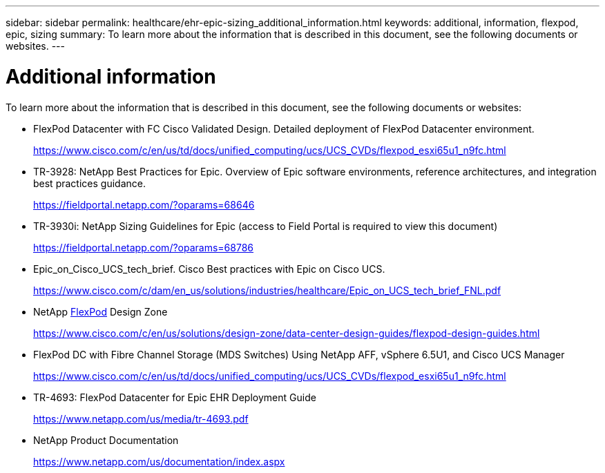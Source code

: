 ---
sidebar: sidebar
permalink: healthcare/ehr-epic-sizing_additional_information.html
keywords: additional, information, flexpod, epic, sizing
summary: To learn more about the information that is described in this document, see the following documents or websites.
---

= Additional information
:hardbreaks:
:nofooter:
:icons: font
:linkattrs:
:imagesdir: ./../media/

//
// This file was created with NDAC Version 2.0 (August 17, 2020)
//
// 2021-05-07 11:05:29.262582
//

To learn more about the information that is described in this document, see the following documents or websites:

* FlexPod Datacenter with FC Cisco Validated Design. Detailed deployment of FlexPod Datacenter environment.
+
https://www.cisco.com/c/en/us/td/docs/unified_computing/ucs/UCS_CVDs/flexpod_esxi65u1_n9fc.html[https://www.cisco.com/c/en/us/td/docs/unified_computing/ucs/UCS_CVDs/flexpod_esxi65u1_n9fc.html^]

* TR-3928: NetApp Best Practices for Epic. Overview of Epic software environments, reference architectures, and integration best practices guidance.
+
https://fieldportal.netapp.com/?oparams=68646[https://fieldportal.netapp.com/?oparams=68646^]

* TR-3930i: NetApp Sizing Guidelines for Epic (access to Field Portal is required to view this document)
+
https://fieldportal.netapp.com/?oparams=68786[https://fieldportal.netapp.com/?oparams=68786^]

* Epic_on_Cisco_UCS_tech_brief. Cisco Best practices with Epic on Cisco UCS.
+
https://www.cisco.com/c/dam/en_us/solutions/industries/healthcare/Epic_on_UCS_tech_brief_FNL.pdf[https://www.cisco.com/c/dam/en_us/solutions/industries/healthcare/Epic_on_UCS_tech_brief_FNL.pdf^]

* NetApp https://netapp-my.sharepoint.com/:w:/p/dorianh/ETSsgHnsIipGkSvMd-EZFpEBIvAmw_rAZvw1RGDtWiMr8w[FlexPod^] Design Zone
+
https://www.cisco.com/c/en/us/solutions/design-zone/data-center-design-guides/flexpod-design-guides.html[https://www.cisco.com/c/en/us/solutions/design-zone/data-center-design-guides/flexpod-design-guides.html^]

* FlexPod DC with Fibre Channel Storage (MDS Switches) Using NetApp AFF, vSphere 6.5U1, and Cisco UCS Manager
+
https://www.cisco.com/c/en/us/td/docs/unified_computing/ucs/UCS_CVDs/flexpod_esxi65u1_n9fc.html[https://www.cisco.com/c/en/us/td/docs/unified_computing/ucs/UCS_CVDs/flexpod_esxi65u1_n9fc.html^]

* TR-4693: FlexPod Datacenter for Epic EHR Deployment Guide
+
https://www.netapp.com/us/media/tr-4693.pdf[https://www.netapp.com/us/media/tr-4693.pdf^]

* NetApp Product Documentation
+
https://www.netapp.com/us/documentation/index.aspx[https://www.netapp.com/us/documentation/index.aspx^]
